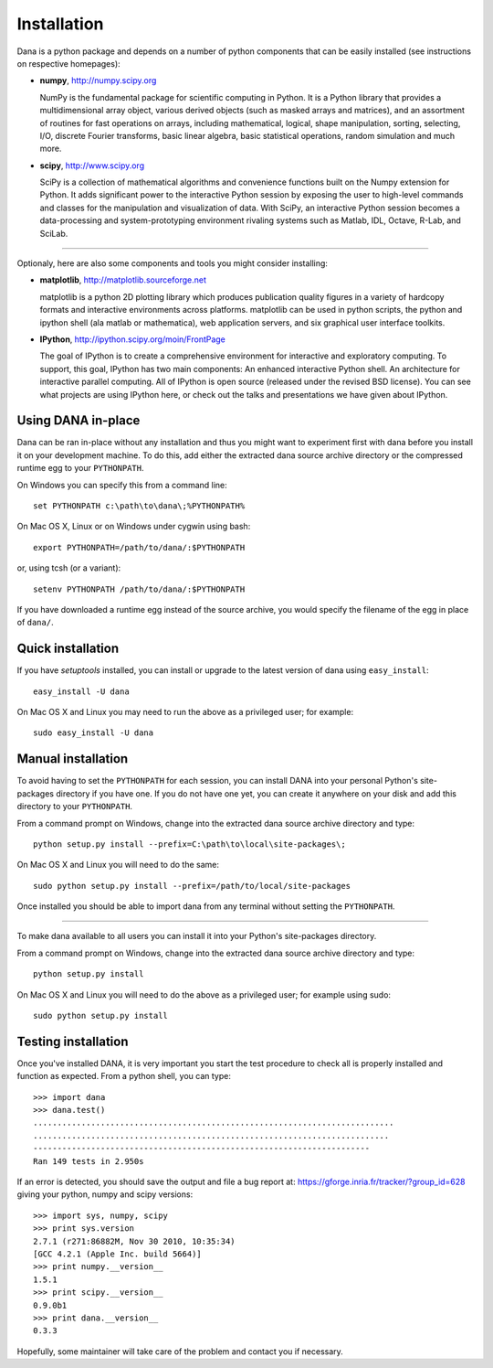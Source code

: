 ===============================================================================
Installation                                                                   
===============================================================================

.. only:: html

   .. contents::
      :local:
      :depth: 1

Dana is a python package and depends  on a number of python components that can
be easily installed (see instructions on respective homepages):

* **numpy**, http://numpy.scipy.org

  NumPy is the fundamental package for  scientific computing in Python. It is a
  Python library that provides a multidimensional array object, various derived
  objects (such as  masked arrays and matrices), and  an assortment of routines
  for  fast  operations  on  arrays,  including  mathematical,  logical,  shape
  manipulation,  sorting, selecting,  I/O, discrete  Fourier  transforms, basic
  linear  algebra, basic  statistical  operations, random  simulation and  much
  more.

* **scipy**, http://www.scipy.org

  SciPy is  a collection of  mathematical algorithms and  convenience functions
  built on  the Numpy extension  for Python. It  adds significant power  to the
  interactive Python  session by exposing  the user to high-level  commands and
  classes  for the  manipulation  and  visualization of  data.  With SciPy,  an
  interactive Python  session becomes a  data-processing and system-prototyping
  environment rivaling systems such as Matlab, IDL, Octave, R-Lab, and SciLab.


----

Optionaly, here are also some components and tools you might consider installing:

* **matplotlib**, http://matplotlib.sourceforge.net

  matplotlib is a python 2D plotting library which produces publication quality
  figures in a variety of  hardcopy formats and interactive environments across
  platforms. matplotlib can  be used in python scripts,  the python and ipython
  shell (ala matlab or mathematica), web application servers, and six graphical
  user interface toolkits.

* **IPython**, http://ipython.scipy.org/moin/FrontPage

  The goal of IPython is  to create a comprehensive environment for interactive
  and  exploratory computing.  To  support,  this goal,  IPython  has two  main
  components:  An  enhanced  interactive  Python shell.   An  architecture  for
  interactive  parallel computing.   All of  IPython is  open  source (released
  under the revised  BSD license). You can see what  projects are using IPython
  here, or check out the talks and presentations we have given about IPython.



Using DANA in-place                                                            
===============================================================================
Dana can be ran in-place without any installation and thus you might want to
experiment first with dana before you install it on your development
machine. To do this, add either the extracted dana source archive directory or
the compressed runtime egg to your ``PYTHONPATH``.

On Windows you can specify this from a command line::

   set PYTHONPATH c:\path\to\dana\;%PYTHONPATH%

On Mac OS X, Linux or on Windows under cygwin using bash::

   export PYTHONPATH=/path/to/dana/:$PYTHONPATH

or, using tcsh (or a variant)::

   setenv PYTHONPATH /path/to/dana/:$PYTHONPATH

If you have downloaded a runtime egg instead of the source archive, you would
specify the filename of the egg in place of ``dana/``.



Quick installation                                                             
===============================================================================
If you have *setuptools* installed, you can install or upgrade to the latest
version of dana using ``easy_install``::

   easy_install -U dana

On Mac OS X and Linux you may need to run the above as a privileged user; for
example::

   sudo easy_install -U dana



Manual installation                                                            
===============================================================================
To avoid having to set the ``PYTHONPATH`` for each session, you can install
DANA into your personal Python's site-packages directory if you have one. If
you do not have one yet, you can create it anywhere on your disk and add this
directory to your ``PYTHONPATH``.

From a command prompt on Windows, change into the extracted dana source
archive directory and type::

  python setup.py install --prefix=C:\path\to\local\site-packages\;

On Mac OS X and Linux you will need to do the same::

  sudo python setup.py install --prefix=/path/to/local/site-packages

Once installed you should be able to import dana from any terminal without
setting the ``PYTHONPATH``.

----

To make dana available to all users you can install it into your Python's
site-packages directory.

From a command prompt on Windows, change into the extracted dana source
archive directory and type::

   python setup.py install

On Mac OS X and Linux you will need to do the above as a privileged user; for
example using sudo::

   sudo python setup.py install



Testing installation                                                           
===============================================================================

Once you've installed DANA, it is very important you start the test procedure
to check all is properly installed and function as expected. From a python
shell, you can type::

    >>> import dana
    >>> dana.test()
    ...........................................................................
    ..........................................................................
    ----------------------------------------------------------------------
    Ran 149 tests in 2.950s

If an error is detected, you should save the output and file a bug report at:
https://gforge.inria.fr/tracker/?group_id=628 giving your python, numpy and
scipy versions::

    >>> import sys, numpy, scipy
    >>> print sys.version
    2.7.1 (r271:86882M, Nov 30 2010, 10:35:34) 
    [GCC 4.2.1 (Apple Inc. build 5664)]
    >>> print numpy.__version__
    1.5.1
    >>> print scipy.__version__
    0.9.0b1
    >>> print dana.__version__
    0.3.3
    
Hopefully, some maintainer will take care of the problem and contact you if
necessary.
